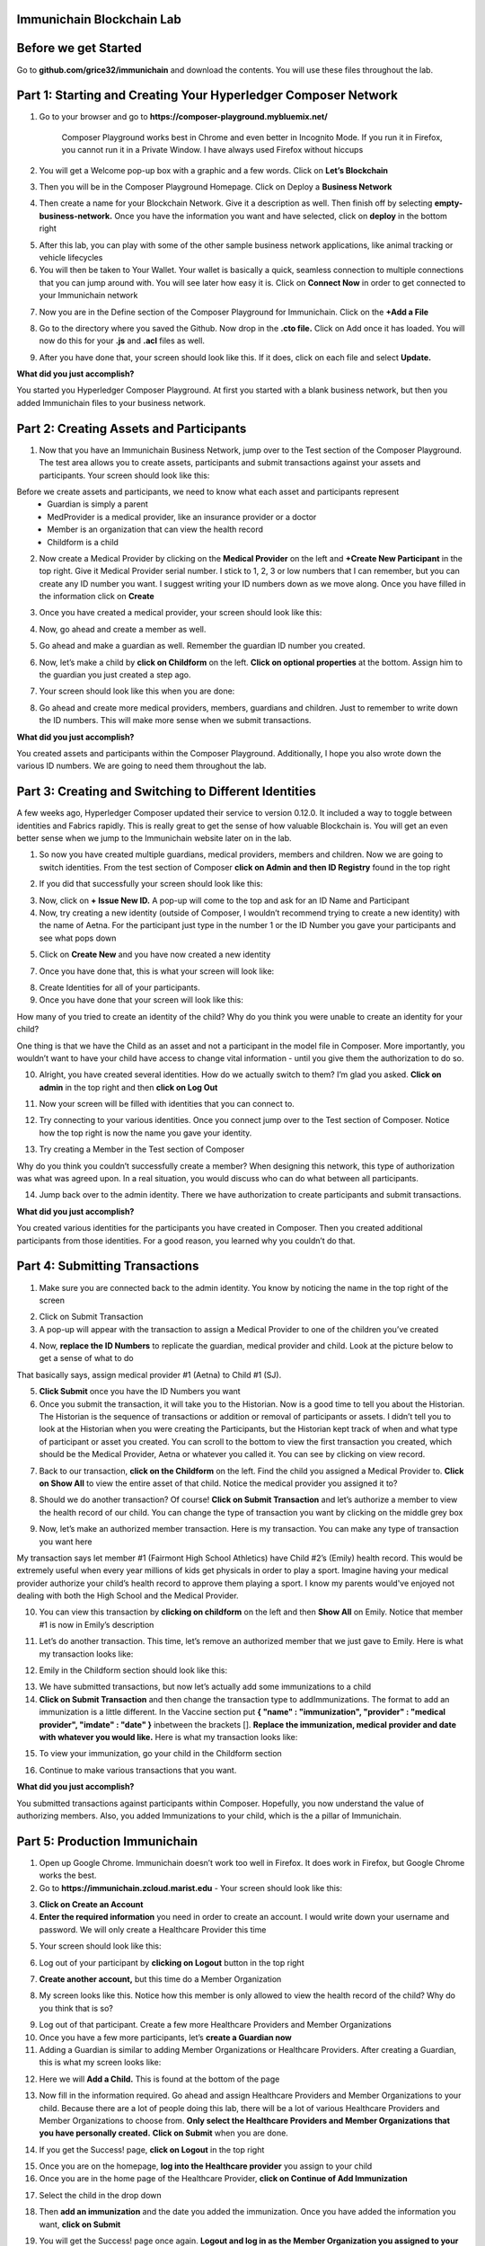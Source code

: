 Immunichain Blockchain Lab
==========================


Before we get Started
=====================

Go to **github.com/grice32/immunichain** and download the contents. You will use these files throughout the lab. 

Part 1: Starting and Creating Your Hyperledger Composer Network
===============================================================

1. Go to your browser and go to **https://composer-playground.mybluemix.net/**

	Composer Playground works best in Chrome and even better in Incognito Mode. 
	If you run it in Firefox, you cannot run it in a Private Window.
	I have always used Firefox without hiccups



2. You will get a Welcome pop-up box with a graphic and a few words. Click on **Let’s Blockchain**

.. image:: Images/25.png

3. Then you will be in the Composer Playground Homepage. Click on Deploy a **Business Network**

.. image:: Images/26.png

4. Then create a name for your Blockchain Network. Give it a description as well. Then finish off by selecting **empty-business-network.** Once you have the information you want and have selected, click on **deploy** in the bottom right

.. image:: Images/27.png

5. After this lab, you can play with some of the other sample business network applications, like animal tracking or vehicle lifecycles 

6. You will then be taken to Your Wallet. Your wallet is basically a quick, seamless connection to multiple connections that you can jump around with. You will see later how easy it is. Click on **Connect Now** in order to get connected to your Immunichain network

.. image:: Images/28.png

7. Now you are in the Define section of the Composer Playground for Immunichain. Click on the **+Add a File**

.. image:: Images/29.png

8. Go to the directory where you saved the Github. Now drop in the **.cto file.** Click on Add once it has loaded. You will now do this for your **.js** and **.acl** files as well. 

.. image:: Images/30.png

9. After you have done that, your screen should look like this. If it does, click on each file and select **Update.**

.. image:: Images/31.png

**What did you just accomplish?**

You started you Hyperledger Composer Playground. At first you started with a blank business network, but then you added Immunichain files to your business network.




Part 2: Creating Assets and Participants
========================================

1. Now that you have an Immunichain Business Network, jump over to the Test section of the Composer Playground. The test area allows you to create assets, participants and submit transactions against your assets and participants. Your screen should look like this: 

.. image:: Images/99.png

Before we create assets and participants, we need to know what each asset and participants represent 
	 - Guardian is simply a parent
	 - MedProvider is a medical provider, like an insurance provider or a doctor
	 - Member is an organization that can view the health record
	 - Childform is a child

2. Now create a Medical Provider by clicking on the **Medical Provider** on the left and **+Create New Participant** in the top right. Give it Medical Provider serial number. I stick to 1, 2, 3 or low numbers that I can remember, but you can create any ID number you want. I suggest writing your ID numbers down as we move along. Once you have filled in the information click on **Create**

.. image:: Images/32.png

3. Once you have created a medical provider, your screen should look like this: 

.. image:: Images/33.png

4. Now, go ahead and create a member as well.

.. image:: Images/34.png

5. Go ahead and make a guardian as well. Remember the guardian ID number you created. 

.. image:: Images/35.png

6. Now, let’s make a child by **click on Childform** on the left. **Click on optional properties** at the bottom. Assign him to the guardian you just created a step ago. 

.. image:: Images/86.png

7. Your screen should look like this when you are done:

.. image:: Images/36.png

8. Go ahead and create more medical providers, members, guardians and children. Just to remember to write down the ID numbers. This will make more sense when we submit transactions. 


**What did you just accomplish?**

You created assets and participants within the Composer Playground. Additionally, I hope you also wrote down the various ID numbers. We are going to need them throughout the lab. 



Part 3: Creating and Switching to Different Identities
======================================================

A few weeks ago, Hyperledger Composer updated their service to version 0.12.0. It included a way to toggle between identities and Fabrics rapidly. This is really great to get the sense of how valuable Blockchain is. You will get an even better sense when we jump to the Immunichain website later on in the lab. 

1. So now you have created multiple guardians, medical providers, members and children. Now we are going to switch identities. From the test section of Composer **click on Admin and then ID Registry** found in the top right 

.. image:: Images/37.png

2. If you did that successfully your screen should look like this: 

.. image:: Images/38.png

3. Now, click on **+ Issue New ID.** A pop-up will come to the top and ask for an ID Name and Participant

4. Now, try creating a new identity (outside of Composer, I wouldn’t recommend trying to create a new identity) with the name of Aetna. For the participant just type in the number 1 or the ID Number you gave your participants and see what pops down

.. image:: Images/40.png

5. Click on **Create New** and you have now created a new identity

7. Once you have done that, this is what your screen will look like: 

.. image:: Images/41.png

8. Create Identities for all of your participants. 

9. Once you have done that your screen will look like this:

.. image:: Images/42.png

How many of you tried to create an identity of the child? Why do you think you were unable to create an identity for your child? 

One thing is that we have the Child as an asset and not a participant in the model file in Composer. More importantly, you wouldn’t want to have your child have access to change vital information - until you give them the authorization to do so. 

10. Alright, you have created several identities. How do we actually switch to them? I’m glad you asked. **Click on admin** in the top right and then **click on Log Out**

.. image:: Images/43.png

11. Now your screen will be filled with identities that you can connect to. 

.. image:: Images/44.png

12. Try connecting to your various identities. Once you connect jump over to the Test section of Composer. Notice how the top right is now the name you gave your identity. 

.. image:: Images/45.png

13. Try creating a Member in the Test section of Composer

.. image:: Images/46.png

Why do you think you couldn’t successfully create a member? When designing this network, this type of authorization was what was agreed upon. In a real situation, you would discuss who can do what between all participants.

14. Jump back over to the admin identity. There we have authorization to create participants and submit transactions. 

**What did you just accomplish?**

You created various identities for the participants you have created in Composer. Then you created additional participants from those identities. For a good reason, you learned why you couldn’t do that.



Part 4: Submitting Transactions
===============================

1. Make sure you are connected back to the admin identity. You know by noticing the name in the top right of the screen 

.. image:: Images/47.png

2. Click on Submit Transaction

3. A pop-up will appear with the transaction to assign a Medical Provider to one of the children you’ve created

.. image:: Images/49.png

4. Now, **replace the ID Numbers** to replicate the guardian, medical provider and child. Look at the picture below to get a sense of what to do

.. image:: Images/50.png

That basically says, assign medical provider #1 (Aetna) to Child #1 (SJ).

5. **Click Submit** once you have the ID Numbers you want

6. Once you submit the transaction, it will take you to the Historian. Now is a good time to tell you about the Historian. The Historian is the sequence of transactions or addition or removal of participants or assets. I didn’t tell you to look at the Historian when you were creating the Participants, but the Historian kept track of when and what type of participant or asset you created. You can scroll to the bottom to view the first transaction you created, which should be the Medical Provider, Aetna or whatever you called it. You can see by clicking on view record. 

.. image:: Images/51.png

7. Back to our transaction, **click on the Childform** on the left. Find the child you assigned a Medical Provider to. **Click on Show All** to view the entire asset of that child. Notice the medical provider you assigned it to? 

.. image:: Images/52.png

8. Should we do another transaction? Of course! **Click on Submit Transaction** and let’s authorize a member to view the health record of our child. You can change the type of transaction you want by clicking on the middle grey box

.. image:: Images/53.png

9. Now, let’s make an authorized member transaction. Here is my transaction. You can make any type of transaction you want here

.. image:: Images/54.png

My transaction says let member #1 (Fairmont High School Athletics) have Child #2’s (Emily) health record. This would be extremely useful when every year millions of kids get physicals in order to play a sport. Imagine having your medical provider authorize your child’s health record to approve them playing a sport. I know my parents would've enjoyed not dealing with both the High School and the Medical Provider.

10. You can view this transaction by **clicking on childform** on the left and then **Show All** on Emily. Notice that member #1 is now in Emily’s description

.. image:: Images/55.png

11. Let’s do another transaction. This time, let’s remove an authorized member that we just gave to Emily. Here is what my transaction looks like: 

.. image:: Images/56.png

12. Emily in the Childform section should look like this: 

.. image:: Images/57.png

13. We have submitted transactions, but now let’s actually add some immunizations to a child

14. **Click on Submit Transaction** and then change the transaction type to addImmunizations. The format to add an immunization is a little different. In the Vaccine section put **{ "name" : "immunization", "provider" : "medical provider", "imdate" : "date" }** inbetween the brackets []. **Replace the immunization, medical provider and date with whatever you would like.** Here is what my transaction looks like: 

.. image:: Images/58.png

15. To view your immunization, go your child in the Childform section

.. image:: Images/59.png

16. Continue to make various transactions that you want. 

**What did you just accomplish?**

You submitted transactions against participants within Composer. Hopefully, you now understand the value of authorizing members. Also, you added Immunizations to your child, which is the a pillar of Immunichain.



Part 5: Production Immunichain
==============================

1. Open up Google Chrome. Immunichain doesn’t work too well in Firefox. It does work in Firefox, but Google Chrome works the best. 

2. Go to **https://immunichain.zcloud.marist.edu** - Your screen should look like this: 

.. image:: Images/60.png

3. **Click on Create an Account**

4. **Enter the required information** you need in order to create an account. I would write down your username and password. We will only create a Healthcare Provider this time

.. image:: Images/61.png

5. Your screen should look like this: 

.. image:: Images/62.png

6. Log out of your participant by **clicking on Logout** button in the top right

.. image:: Images/63.png

7. **Create another account,** but this time do a Member Organization

.. image:: Images/64.png

8. My screen looks like this. Notice how this member is only allowed to view the health record of the child? Why do you think that is so?

.. image:: Images/65.png

9. Log out of that participant. Create a few more Healthcare Providers and Member Organizations

10. Once you have a few more participants, let’s **create a Guardian now** 

11. Adding a Guardian is similar to adding Member Organizations or Healthcare Providers. After creating a Guardian, this is what my screen looks like: 

.. image:: Images/66.png

12. Here we will **Add a Child.** This is found at the bottom of the page 

.. image:: Images/67.png

13. Now fill in the information required. Go ahead and assign Healthcare Providers and Member Organizations to your child. Because there are a lot of people doing this lab, there will be a lot of various Healthcare Providers and Member Organizations to choose from. **Only select the Healthcare Providers and Member Organizations that you have personally created.** **Click on Submit** when you are done. 

.. image:: Images/68.png

14. If you get the Success! page, **click on Logout** in the top right

.. image:: Images/69.png

15. Once you are on the homepage, **log into the Healthcare provider** you assign to your child

16. Once you are in the home page of the Healthcare Provider, **click on Continue of Add Immunization**

.. image:: Images/70.png

17. Select the child in the drop down

.. image:: Images/71.png

18. Then **add an immunization** and the date you added the immunization. Once you have added the information you want, **click on Submit**

.. image:: Images/72.png

19. You will get the Success! page once again. **Logout and log in as the Member Organization you assigned to your child** 

.. image:: Images/73.png

20. Then **click on Continue of the View Record**

21. Now, **click on the child you created**

.. image:: Images/74.png

22. This is the view that this member has on your child. The Member cannot edit the information. They can only view the health record that they have authorization to. 

.. image:: Images/75.png

23. Continue to make various accounts and updating your children that you create. 

**What did you just accomplish?**

You went to the Immunichain website and create various accounts. You added Member Organizations, Healthcare Providers, Guardians and Children. Then you then added immunizations from the Healthcare Provider account to the child. Then you viewed the health record of the Child from the Member's perspective. 

End of Lab!
===========


